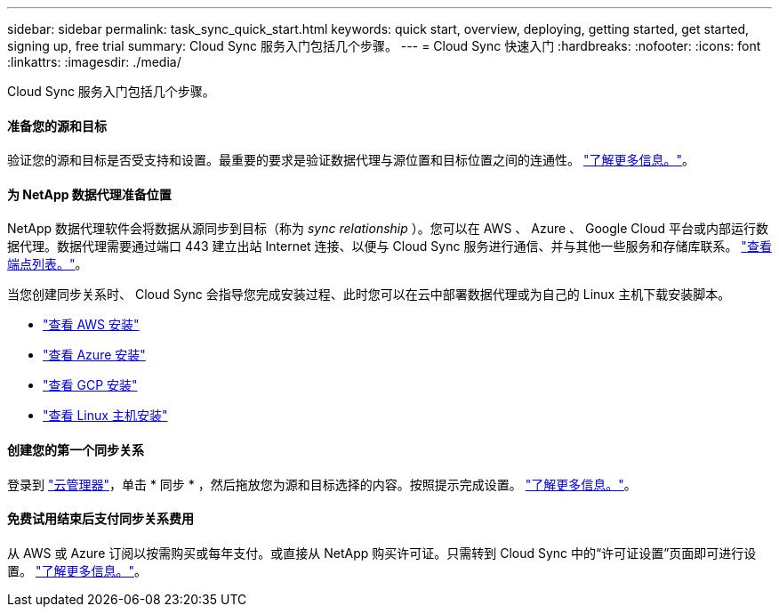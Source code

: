 ---
sidebar: sidebar 
permalink: task_sync_quick_start.html 
keywords: quick start, overview, deploying, getting started, get started, signing up, free trial 
summary: Cloud Sync 服务入门包括几个步骤。 
---
= Cloud Sync 快速入门
:hardbreaks:
:nofooter: 
:icons: font
:linkattrs: 
:imagesdir: ./media/


Cloud Sync 服务入门包括几个步骤。



==== 准备您的源和目标

[role="quick-margin-para"]
验证您的源和目标是否受支持和设置。最重要的要求是验证数据代理与源位置和目标位置之间的连通性。 link:reference_sync_requirements.html["了解更多信息。"]。



==== 为 NetApp 数据代理准备位置

[role="quick-margin-para"]
NetApp 数据代理软件会将数据从源同步到目标（称为 _sync relationship_ ）。您可以在 AWS 、 Azure 、 Google Cloud 平台或内部运行数据代理。数据代理需要通过端口 443 建立出站 Internet 连接、以便与 Cloud Sync 服务进行通信、并与其他一些服务和存储库联系。 link:reference_sync_networking.html["查看端点列表。"]。

[role="quick-margin-para"]
当您创建同步关系时、 Cloud Sync 会指导您完成安装过程、此时您可以在云中部署数据代理或为自己的 Linux 主机下载安装脚本。

* link:task_sync_installing_aws.html["查看 AWS 安装"]
* link:task_sync_installing_azure.html["查看 Azure 安装"]
* link:task_sync_installing_gcp.html["查看 GCP 安装"]
* link:task_sync_installing_linux.html["查看 Linux 主机安装"]




==== 创建您的第一个同步关系

[role="quick-margin-para"]
登录到 https://cloudmanager.netapp.com/["云管理器"^]，单击 * 同步 * ，然后拖放您为源和目标选择的内容。按照提示完成设置。 link:task_sync_creating_relationships.html["了解更多信息。"]。



==== 免费试用结束后支付同步关系费用

[role="quick-margin-para"]
从 AWS 或 Azure 订阅以按需购买或每年支付。或直接从 NetApp 购买许可证。只需转到 Cloud Sync 中的“许可证设置”页面即可进行设置。 link:task_sync_licensing.html["了解更多信息。"]。
